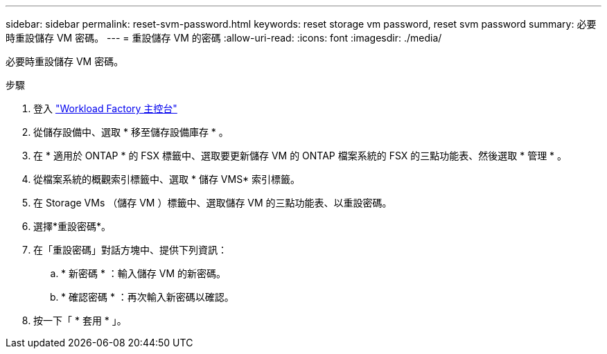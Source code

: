 ---
sidebar: sidebar 
permalink: reset-svm-password.html 
keywords: reset storage vm password, reset svm password 
summary: 必要時重設儲存 VM 密碼。 
---
= 重設儲存 VM 的密碼
:allow-uri-read: 
:icons: font
:imagesdir: ./media/


[role="lead"]
必要時重設儲存 VM 密碼。

.步驟
. 登入 link:https://console.workloads.netapp.com/["Workload Factory 主控台"^]
. 從儲存設備中、選取 * 移至儲存設備庫存 * 。
. 在 * 適用於 ONTAP * 的 FSX 標籤中、選取要更新儲存 VM 的 ONTAP 檔案系統的 FSX 的三點功能表、然後選取 * 管理 * 。
. 從檔案系統的概觀索引標籤中、選取 * 儲存 VMS* 索引標籤。
. 在 Storage VMs （儲存 VM ）標籤中、選取儲存 VM 的三點功能表、以重設密碼。
. 選擇*重設密碼*。
. 在「重設密碼」對話方塊中、提供下列資訊：
+
.. * 新密碼 * ：輸入儲存 VM 的新密碼。
.. * 確認密碼 * ：再次輸入新密碼以確認。


. 按一下「 * 套用 * 」。

